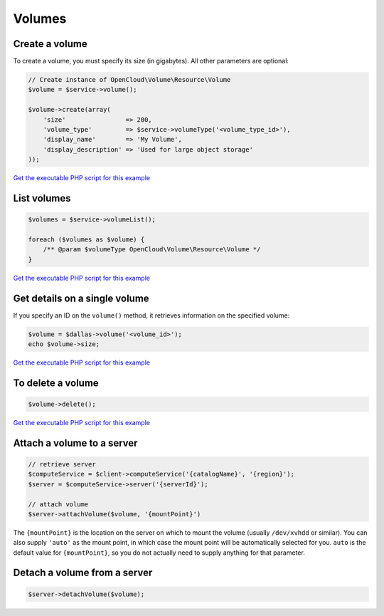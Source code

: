 Volumes
=======

Create a volume
---------------

To create a volume, you must specify its size (in gigabytes). All other
parameters are optional:

.. code-block:: php

  // Create instance of OpenCloud\Volume\Resource\Volume
  $volume = $service->volume();

  $volume->create(array(
      'size'                => 200,
      'volume_type'         => $service->volumeType('<volume_type_id>'),
      'display_name'        => 'My Volume',
      'display_description' => 'Used for large object storage'
  ));

`Get the executable PHP script for this example <https://raw.githubusercontent.com/rackspace/php-opencloud/master/samples/Volume/create-volume.php>`_


List volumes
------------

.. code-block:: php

  $volumes = $service->volumeList();

  foreach ($volumes as $volume) {
      /** @param $volumeType OpenCloud\Volume\Resource\Volume */
  }

`Get the executable PHP script for this example <https://raw.githubusercontent.com/rackspace/php-opencloud/master/samples/Volume/list-volumes.php>`_


Get details on a single volume
------------------------------

If you specify an ID on the ``volume()`` method, it retrieves
information on the specified volume:

.. code-block:: php

  $volume = $dallas->volume('<volume_id>');
  echo $volume->size;

`Get the executable PHP script for this example <https://raw.githubusercontent.com/rackspace/php-opencloud/master/samples/Volume/get-volume.php>`_


To delete a volume
------------------

.. code-block:: php

  $volume->delete();

`Get the executable PHP script for this example <https://raw.githubusercontent.com/rackspace/php-opencloud/master/samples/Volume/delete-volume.php>`_


Attach a volume to a server
---------------------------

.. code-block:: php

  // retrieve server
  $computeService = $client->computeService('{catalogName}', '{region}');
  $server = $computeService->server('{serverId}');

  // attach volume
  $server->attachVolume($volume, '{mountPoint}')

The ``{mountPoint}`` is the location on the server on which to mount
the volume (usually ``/dev/xvhdd`` or similar). You can also supply
``'auto'`` as the mount point, in which case the mount point will be
automatically selected for you. ``auto`` is the default value for
``{mountPoint}``, so you do not actually need to supply anything for
that parameter.


Detach a volume from a server
-----------------------------

.. code-block:: php

  $server->detachVolume($volume);
